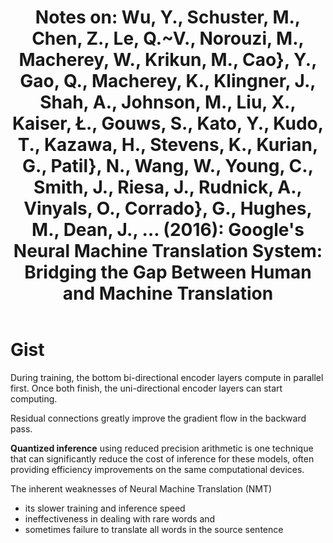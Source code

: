 #+TITLE: Notes on: Wu, Y., Schuster, M., Chen, Z., Le, Q.~V., Norouzi, M., Macherey, W., Krikun, M., Cao}, Y., Gao, Q., Macherey, K., Klingner, J., Shah, A., Johnson, M., Liu, X., Kaiser, \L., Gouws, S., Kato, Y., Kudo, T., Kazawa, H., Stevens, K., Kurian, G., Patil}, N., Wang, W., Young, C., Smith, J., Riesa, J., Rudnick, A., Vinyals, O., Corrado}, G., Hughes, M., Dean, J., ... (2016): Google's Neural Machine Translation System: Bridging the Gap Between Human and Machine Translation

* Gist

During training, the bottom bi-directional encoder layers compute in parallel
first.  Once both finish, the uni-directional encoder layers can start computing.

Residual connections greatly improve the gradient flow in the backward pass.

*Quantized inference* using reduced precision arithmetic is one technique that
can significantly reduce the cost of inference for these models, often providing
efficiency improvements on the same computational devices.

The inherent weaknesses of Neural Machine Translation (NMT)
- its slower training and inference speed
- ineffectiveness in dealing with rare words and
- sometimes failure to translate all words in the source sentence
